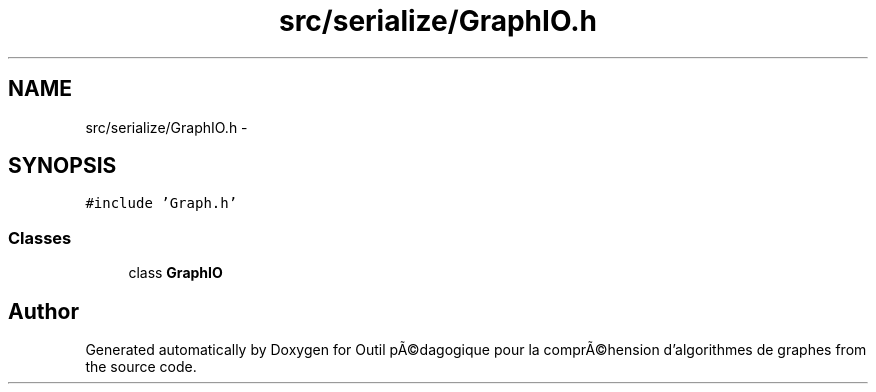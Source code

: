 .TH "src/serialize/GraphIO.h" 3 "1 Mar 2010" "Outil pÃ©dagogique pour la comprÃ©hension d'algorithmes de graphes" \" -*- nroff -*-
.ad l
.nh
.SH NAME
src/serialize/GraphIO.h \- 
.SH SYNOPSIS
.br
.PP
\fC#include 'Graph.h'\fP
.br

.SS "Classes"

.in +1c
.ti -1c
.RI "class \fBGraphIO\fP"
.br
.in -1c
.SH "Author"
.PP 
Generated automatically by Doxygen for Outil pÃ©dagogique pour la comprÃ©hension d'algorithmes de graphes from the source code.
